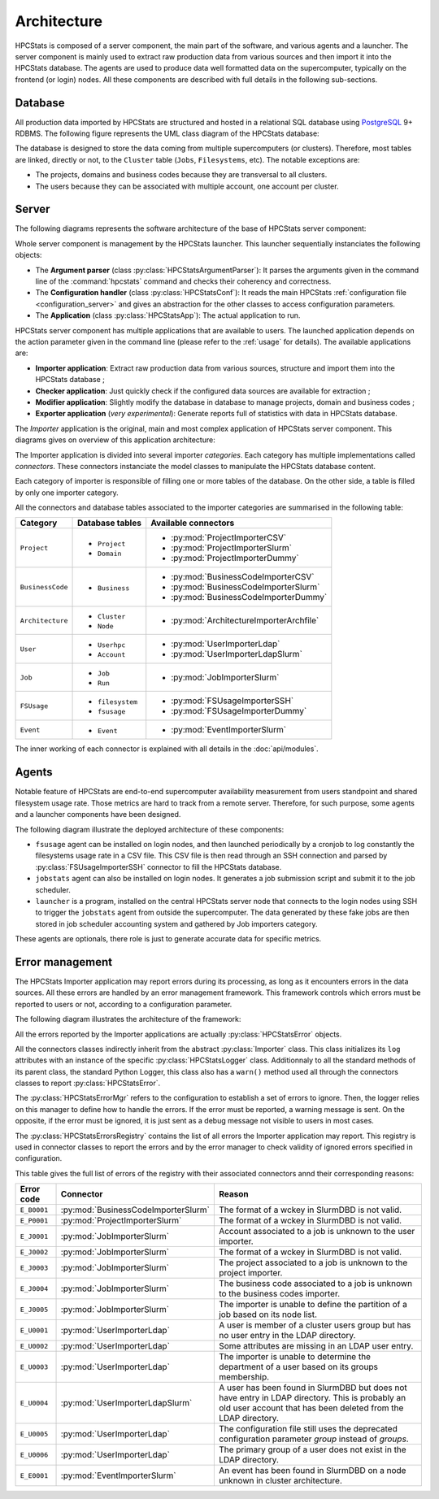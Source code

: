 .. _architecture:

Architecture
************

HPCStats is composed of a server component, the main part of the software, and
various agents and a launcher. The server component is mainly used to extract
raw production data from various sources and then import it into the HPCStats
database. The agents are used to produce data well formatted data on the
supercomputer, typically on the frontend (or login) nodes. All these components
are described with full details in the following sub-sections.

Database
========

All production data imported by HPCStats are structured and hosted in a
relational SQL database using `PostgreSQL`_ 9+ RDBMS. The following figure
represents the UML class diagram of the HPCStats database:

.. image:: _static/db_diagram.*

.. _PostgreSQL: http://www.postgresql.org/

The database is designed to store the data coming from multiple supercomputers
(or clusters). Therefore, most tables are linked, directly or not, to the
``Cluster`` table (``Jobs``, ``Filesystems``, etc). The notable exceptions are:

* The projects, domains and business codes because they are transversal to all
  clusters.
* The users because they can be associated with multiple account, one account
  per cluster.

Server
======

The following diagrams represents the software architecture of the base of
HPCStats server component:

.. image:: _static/architecture_app.*

Whole server component is management by the HPCStats launcher. This launcher
sequentially instanciates the following objects:

* The **Argument parser** (class :py:class:`HPCStatsArgumentParser`): It parses
  the arguments given in the command line of the :command:`hpcstats` command
  and checks their coherency and correctness.
* The **Configuration handler** (class :py:class:`HPCStatsConf`): It reads the
  main HPCStats :ref:`configuration file <configuration_server>` and gives an
  abstraction for the other classes to access configuration parameters.
* The **Application** (class :py:class:`HPCStatsApp`): The actual application
  to run.

HPCStats server component has multiple applications that are available to
users. The launched application depends on the action parameter given in the
command line (please refer to the :ref:`usage` for details). The available
applications are:

* **Importer application**: Extract raw production data from various sources,
  structure and import them into the HPCStats database ;
* **Checker application**: Just quickly check if the configured data sources
  are available for extraction ;
* **Modifier application**: Slightly modify the database in database to manage
  projects, domain and business codes ;
* **Exporter application** (*very experimental*): Generate reports full of
  statistics with data in HPCStats database.

The *Importer* application is the original, main and most complex application
of HPCStats server component. This diagrams gives on overview of this
application architecture:

.. image:: _static/architecture_importer_app.*

The Importer application is divided into several importer *categories*. Each
category has multiple implementations called *connectors*. These connectors
instanciate the model classes to manipulate the HPCStats database content.

Each category of importer is responsible of filling one or more tables of the
database. On the other side, a table is filled by only one importer category.

All the connectors and database tables associated to the importer categories
are summarised in the following table:

+------------------+-------------------------+------------------------------------------+
| Category         | Database tables         | Available connectors                     |
+==================+=========================+==========================================+
| ``Project``      | * ``Project``           | * :py:mod:`ProjectImporterCSV`           |
|                  | * ``Domain``            | * :py:mod:`ProjectImporterSlurm`         |
|                  |                         | * :py:mod:`ProjectImporterDummy`         |
+------------------+-------------------------+------------------------------------------+
| ``BusinessCode`` | * ``Business``          | * :py:mod:`BusinessCodeImporterCSV`      |
|                  |                         | * :py:mod:`BusinessCodeImporterSlurm`    |
|                  |                         | * :py:mod:`BusinessCodeImporterDummy`    |
+------------------+-------------------------+------------------------------------------+
| ``Architecture`` | * ``Cluster``           | * :py:mod:`ArchitectureImporterArchfile` |
|                  | * ``Node``              |                                          |
+------------------+-------------------------+------------------------------------------+
| ``User``         | * ``Userhpc``           | * :py:mod:`UserImporterLdap`             |
|                  | * ``Account``           | * :py:mod:`UserImporterLdapSlurm`        |
+------------------+-------------------------+------------------------------------------+
| ``Job``          | * ``Job``               | * :py:mod:`JobImporterSlurm`             |
|                  | * ``Run``               |                                          |
+------------------+-------------------------+------------------------------------------+
| ``FSUsage``      | * ``filesystem``        | * :py:mod:`FSUsageImporterSSH`           |
|                  | * ``fsusage``           | * :py:mod:`FSUsageImporterDummy`         |
+------------------+-------------------------+------------------------------------------+
| ``Event``        | * ``Event``             | * :py:mod:`EventImporterSlurm`           |
+------------------+-------------------------+------------------------------------------+

The inner working of each connector is explained with all details in the
:doc:`api/modules`.

Agents
======

Notable feature of HPCStats are end-to-end supercomputer availability
measurement from users standpoint and shared filesystem usage rate. Those
metrics are hard to track from a remote server. Therefore, for such purpose,
some agents and a launcher components have been designed.

The following diagram illustrate the deployed architecture of these components:

.. image:: _static/arch_agents_launcher.*

* ``fsusage`` agent can be installed on login nodes, and then launched
  periodically by a cronjob to log constantly the filesystems usage rate in a
  CSV file. This CSV file is then read through an SSH connection and parsed by
  :py:class:`FSUsageImporterSSH` connector to fill the HPCStats database.
* ``jobstats`` agent can also be installed on login nodes. It generates a job
  submission script and submit it to the job scheduler.
* ``launcher`` is a program, installed on the central HPCStats server node that
  connects to the login nodes using SSH to trigger the ``jobstats`` agent from
  outside the supercomputer. The data generated by these fake jobs are then
  stored in job scheduler accounting system and gathered by Job importers
  category.

These agents are optionals, there role is just to generate accurate data for
specific metrics.

.. _architecture_error-management:

Error management
================

The HPCStats Importer application may report errors during its processing, as
long as it encounters errors in the data sources. All these errors are handled
by an error management framework. This framework controls which errors must be
reported to users or not, according to a configuration parameter.

The following diagram illustrates the architecture of the framework:

.. image:: _static/arch_error_mgt_framework.*

All the errors reported by the Importer applications are actually
:py:class:`HPCStatsError` objects.

All the connectors classes indirectly inherit from the abstract
:py:class:`Importer` class. This class initializes its ``log`` attributes with
an instance of the specific :py:class:`HPCStatsLogger` class. Additionnaly to
all the standard methods of its parent class, the standard Python Logger, this
class also has a ``warn()`` method used all through the connectors classes to
report :py:class:`HPCStatsError`.

The :py:class:`HPCStatsErrorMgr` refers to the configuration to establish a set
of errors to ignore. Then, the logger relies on this manager to define how to
handle the errors. If the error must be reported, a warning message is sent.
On the opposite, if the error must be ignored, it is just sent as a debug
message not visible to users in most cases.

The :py:class:`HPCStatsErrorsRegistry` contains the list of all errors the
Importer application may report. This registry is used in connector classes to
report the errors and by the error manager to check validity of ignored errors
specified in configuration.

This table gives the full list of errors of the registry with their
associated connectors annd their corresponding reasons:

+----------------+-------------------------------------+-------------------------------------+
| Error code     | Connector                           | Reason                              |
+================+=====================================+=====================================+
| ``E_B0001``    | :py:mod:`BusinessCodeImporterSlurm` | The format of a wckey in SlurmDBD   |
|                |                                     | is not valid.                       |
+----------------+-------------------------------------+-------------------------------------+
| ``E_P0001``    | :py:mod:`ProjectImporterSlurm`      | The format of a wckey in SlurmDBD   |
|                |                                     | is not valid.                       |
+----------------+-------------------------------------+-------------------------------------+
| ``E_J0001``    | :py:mod:`JobImporterSlurm`          | Account associated to a job is      |
|                |                                     | unknown to the user importer.       |
+----------------+-------------------------------------+-------------------------------------+
| ``E_J0002``    | :py:mod:`JobImporterSlurm`          | The format of a wckey in SlurmDBD   |
|                |                                     | is not valid.                       |
+----------------+-------------------------------------+-------------------------------------+
| ``E_J0003``    | :py:mod:`JobImporterSlurm`          | The project associated to a job is  |
|                |                                     | unknown to the project importer.    |
+----------------+-------------------------------------+-------------------------------------+
| ``E_J0004``    | :py:mod:`JobImporterSlurm`          | The business code associated to a   |
|                |                                     | job is unknown to the business      |
|                |                                     | codes importer.                     |
+----------------+-------------------------------------+-------------------------------------+
| ``E_J0005``    | :py:mod:`JobImporterSlurm`          | The importer is unable to define    |
|                |                                     | the partition of a job based on its |
|                |                                     | node list.                          |
+----------------+-------------------------------------+-------------------------------------+
| ``E_U0001``    | :py:mod:`UserImporterLdap`          | A user is member of a cluster users |
|                |                                     | group but has no user entry in the  |
|                |                                     | LDAP directory.                     |
+----------------+-------------------------------------+-------------------------------------+
| ``E_U0002``    | :py:mod:`UserImporterLdap`          | Some attributes are missing in an   |
|                |                                     | LDAP user entry.                    |
+----------------+-------------------------------------+-------------------------------------+
| ``E_U0003``    | :py:mod:`UserImporterLdap`          | The importer is unable to determine |
|                |                                     | the department of a user based on   |
|                |                                     | its groups membership.              |
+----------------+-------------------------------------+-------------------------------------+
| ``E_U0004``    | :py:mod:`UserImporterLdapSlurm`     | A user has been found in SlurmDBD   |
|                |                                     | but does not have entry in LDAP     |
|                |                                     | directory. This is probably an old  |
|                |                                     | user account that has been deleted  |
|                |                                     | from the LDAP directory.            |
+----------------+-------------------------------------+-------------------------------------+
| ``E_U0005``    | :py:mod:`UserImporterLdap`          | The configuration file still uses   |
|                |                                     | the deprecated configuration        |
|                |                                     | parameter `group` instead of        |
|                |                                     | `groups`.                           |
+----------------+-------------------------------------+-------------------------------------+
| ``E_U0006``    | :py:mod:`UserImporterLdap`          | The primary group of a user does    |
|                |                                     | not exist in the LDAP directory.    |
+----------------+-------------------------------------+-------------------------------------+
| ``E_E0001``    | :py:mod:`EventImporterSlurm`        | An event has been found in SlurmDBD |
|                |                                     | on a node unknown in cluster        |
|                |                                     | architecture.                       |
+----------------+-------------------------------------+-------------------------------------+
